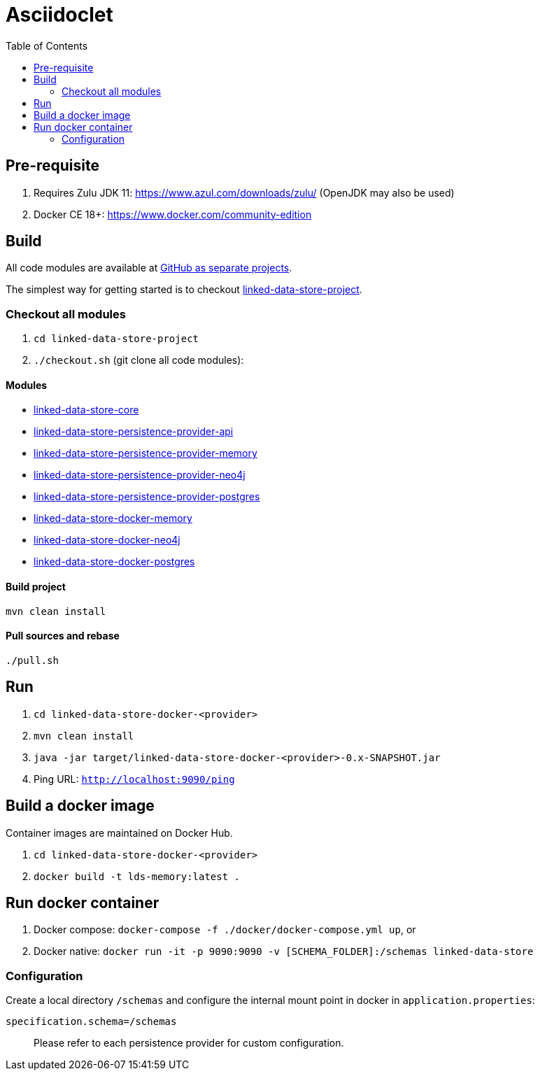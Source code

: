 :doctitle: Asciidoclet
:page-layout: docs

:toc: left
//:toc-placement: preamble
:toclevels: 2

ifdef::env-github[]
:tip-caption: :bulb:
endif::[]

= Getting started

{empty}

== Pre-requisite

. Requires Zulu JDK 11: https://www.azul.com/downloads/zulu/ (OpenJDK may also be used)
. Docker CE 18+: https://www.docker.com/community-edition

== Build

All code modules are available at https://github.com/statisticsnorway?utf8=✓&q=linked-data-store[GitHub as separate projects].

The simplest way for getting started is to checkout https://github.com/statisticsnorway/linked-data-store-project[linked-data-store-project].

=== Checkout all modules

. `cd  linked-data-store-project`
. `./checkout.sh` (git clone all code modules):


==== Modules

* https://github.com/statisticsnorway/linked-data-store-core[linked-data-store-core]
* https://github.com/statisticsnorway/linked-data-store-persistence-provider-api[linked-data-store-persistence-provider-api]
* https://github.com/statisticsnorway/linked-data-store-persistence-provider-memory[linked-data-store-persistence-provider-memory]
* https://github.com/statisticsnorway/linked-data-store-persistence-provider-neo4j[linked-data-store-persistence-provider-neo4j]
* https://github.com/statisticsnorway/linked-data-store-persistence-provider-postgres[linked-data-store-persistence-provider-postgres]
* https://github.com/statisticsnorway/linked-data-store-docker-memory[linked-data-store-docker-memory]
* https://github.com/statisticsnorway/linked-data-store-docker-neo4j[linked-data-store-docker-neo4j]
* https://github.com/statisticsnorway/linked-data-store-docker-postgres[linked-data-store-docker-postgres]


==== Build project

`mvn clean install`


==== Pull sources and rebase

`./pull.sh`


== Run

. `cd linked-data-store-docker-<provider>`
. `mvn clean install`
. `java -jar target/linked-data-store-docker-<provider>-0.x-SNAPSHOT.jar`
. Ping URL: `http://localhost:9090/ping`


== Build a docker image

Container images are maintained on Docker Hub.

. `cd linked-data-store-docker-<provider>`
. `docker build -t lds-memory:latest .`


== Run docker container

. Docker compose: `docker-compose -f ./docker/docker-compose.yml up`, or
. Docker native: `docker run -it -p 9090:9090 -v [SCHEMA_FOLDER]:/schemas linked-data-store`

=== Configuration

Create a local directory `/schemas` and configure the internal mount point in docker in `application.properties`:

[source,properties]
----
specification.schema=/schemas
----

> Please refer to each persistence provider for custom configuration.
